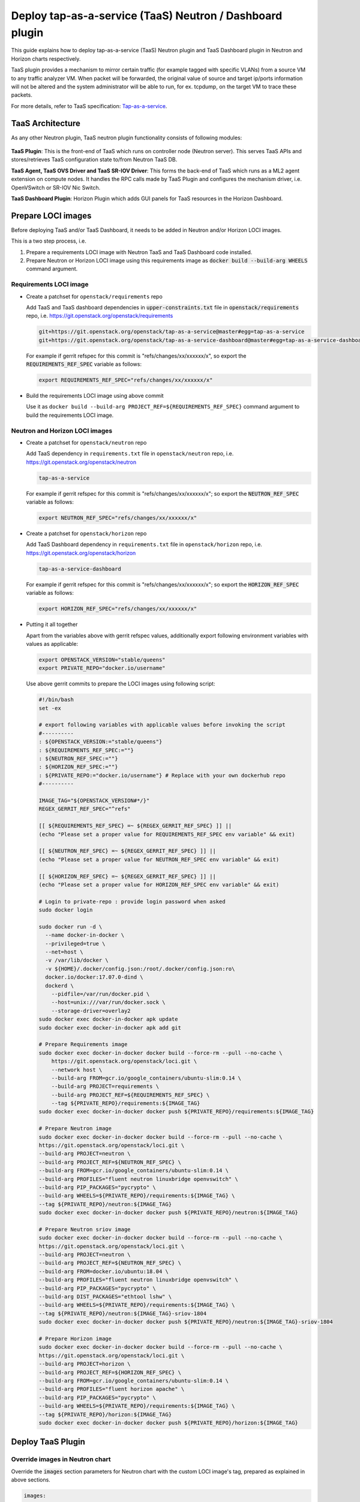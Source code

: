 ..
 This work is licensed under a Creative Commons Attribution 3.0 Unported
 License.

 http://creativecommons.org/licenses/by/3.0/legalcode

..

==========================================================
Deploy tap-as-a-service (TaaS) Neutron / Dashboard plugin
==========================================================

This guide explains how to deploy tap-as-a-service (TaaS) Neutron plugin and
TaaS Dashboard plugin in Neutron and Horizon charts respectively.

TaaS plugin provides a mechanism to mirror certain traffic (for example tagged
with specific VLANs) from a source VM to any traffic analyzer VM. When packet
will be forwarded, the original value of source and target ip/ports information
will not be altered and the system administrator will be able to run, for ex.
tcpdump, on the target VM to trace these packets.

For more details, refer to TaaS specification: Tap-as-a-service_.

.. _Tap-as-a-service: https://github.com/openstack/tap-as-a-service/blob/master/specs/mitaka/tap-as-a-service.rst


TaaS Architecture
==================

As any other Neutron plugin, TaaS neutron plugin functionality consists of
following modules:

.. figure:: figures/taas-architecture.png
   :alt: Neutron TaaS Architecture

**TaaS Plugin**: This is the front-end of TaaS which runs on controller node
(Neutron server). This serves TaaS APIs and stores/retrieves TaaS configuration
state to/from Neutron TaaS DB.

**TaaS Agent, TaaS OVS Driver and TaaS SR-IOV Driver**: This forms the back-end
of TaaS which runs as a ML2 agent extension on compute nodes. It handles the RPC
calls made by TaaS Plugin and configures the mechanism driver, i.e. OpenVSwitch
or SR-IOV Nic Switch.

**TaaS Dashboard Plugin**: Horizon Plugin which adds GUI panels for TaaS
resources in the Horizon Dashboard.


Prepare LOCI images
======================

Before deploying TaaS and/or TaaS Dashboard, it needs to be added in Neutron
and/or Horizon LOCI images.

This is a two step process, i.e.

#. Prepare a requirements LOCI image with Neutron TaaS and TaaS Dashboard code
   installed.

#. Prepare Neutron or Horizon LOCI image using this requirements image as
   :code:`docker build --build-arg WHEELS` command argument.

Requirements LOCI image
-------------------------

* Create a patchset for ``openstack/requirements`` repo

  Add TaaS and TaaS dashboard dependencies in :code:`upper-constraints.txt`
  file in :code:`openstack/requirements` repo, i.e.
  https://git.openstack.org/openstack/requirements

  .. path upper-constraints
  .. code-block:: none

     git+https://git.openstack.org/openstack/tap-as-a-service@master#egg=tap-as-a-service
     git+https://git.openstack.org/openstack/tap-as-a-service-dashboard@master#egg=tap-as-a-service-dashboard

  .. end

  For example if gerrit refspec for this commit is "refs/changes/xx/xxxxxx/x",
  so export the :code:`REQUIREMENTS_REF_SPEC` variable as follows:

  .. path REQUIREMENTS_REF_SPEC
  .. code-block:: bash

     export REQUIREMENTS_REF_SPEC="refs/changes/xx/xxxxxx/x"

  .. end

* Build the requirements LOCI image using above commit

  Use it as ``docker build --build-arg PROJECT_REF=${REQUIREMENTS_REF_SPEC}``
  command argument to build the requirements LOCI image.


Neutron and Horizon LOCI images
---------------------------------

* Create a patchset for ``openstack/neutron`` repo

  Add TaaS dependency in ``requirements.txt`` file in ``openstack/neutron``
  repo, i.e. https://git.openstack.org/openstack/neutron

  .. path patchset-neutron
  .. code-block:: none

     tap-as-a-service

  .. end

  For example if gerrit refspec for this commit is "refs/changes/xx/xxxxxx/x";
  so export the :code:`NEUTRON_REF_SPEC` variable as follows:

  .. path patchset-neutron-export
  .. code-block:: bash

     export NEUTRON_REF_SPEC="refs/changes/xx/xxxxxx/x"

  .. end

* Create a patchset for ``openstack/horizon`` repo

  Add TaaS Dashboard dependency in ``requirements.txt`` file in
  ``openstack/horizon`` repo, i.e. https://git.openstack.org/openstack/horizon

  .. path patchset-horizon
  .. code-block:: none

     tap-as-a-service-dashboard

  .. end

  For example if gerrit refspec for this commit is "refs/changes/xx/xxxxxx/x";
  so export the :code:`HORIZON_REF_SPEC` variable as follows:

  .. path patchset-horizon-export
  .. code-block:: bash

     export HORIZON_REF_SPEC="refs/changes/xx/xxxxxx/x"

  .. end

* Putting it all together

  Apart from the variables above with gerrit refspec values, additionally
  export following environment variables with values as applicable:

  .. path other-env-export
  .. code-block:: bash

     export OPENSTACK_VERSION="stable/queens"
     export PRIVATE_REPO="docker.io/username"

  .. end

  Use above gerrit commits to prepare the LOCI images using following script:

  .. path main-script
  .. code-block:: bash

     #!/bin/bash
     set -ex

     # export following variables with applicable values before invoking the script
     #----------
     : ${OPENSTACK_VERSION:="stable/queens"}
     : ${REQUIREMENTS_REF_SPEC:=""}
     : ${NEUTRON_REF_SPEC:=""}
     : ${HORIZON_REF_SPEC:=""}
     : ${PRIVATE_REPO:="docker.io/username"} # Replace with your own dockerhub repo
     #----------

     IMAGE_TAG="${OPENSTACK_VERSION#*/}"
     REGEX_GERRIT_REF_SPEC="^refs"

     [[ ${REQUIREMENTS_REF_SPEC} =~ ${REGEX_GERRIT_REF_SPEC} ]] ||
     (echo "Please set a proper value for REQUIREMENTS_REF_SPEC env variable" && exit)

     [[ ${NEUTRON_REF_SPEC} =~ ${REGEX_GERRIT_REF_SPEC} ]] ||
     (echo "Please set a proper value for NEUTRON_REF_SPEC env variable" && exit)

     [[ ${HORIZON_REF_SPEC} =~ ${REGEX_GERRIT_REF_SPEC} ]] ||
     (echo "Please set a proper value for HORIZON_REF_SPEC env variable" && exit)

     # Login to private-repo : provide login password when asked
     sudo docker login

     sudo docker run -d \
       --name docker-in-docker \
       --privileged=true \
       --net=host \
       -v /var/lib/docker \
       -v ${HOME}/.docker/config.json:/root/.docker/config.json:ro\
       docker.io/docker:17.07.0-dind \
       dockerd \
         --pidfile=/var/run/docker.pid \
         --host=unix:///var/run/docker.sock \
         --storage-driver=overlay2
     sudo docker exec docker-in-docker apk update
     sudo docker exec docker-in-docker apk add git

     # Prepare Requirements image
     sudo docker exec docker-in-docker docker build --force-rm --pull --no-cache \
         https://git.openstack.org/openstack/loci.git \
         --network host \
         --build-arg FROM=gcr.io/google_containers/ubuntu-slim:0.14 \
         --build-arg PROJECT=requirements \
         --build-arg PROJECT_REF=${REQUIREMENTS_REF_SPEC} \
         --tag ${PRIVATE_REPO}/requirements:${IMAGE_TAG}
     sudo docker exec docker-in-docker docker push ${PRIVATE_REPO}/requirements:${IMAGE_TAG}

     # Prepare Neutron image
     sudo docker exec docker-in-docker docker build --force-rm --pull --no-cache \
     https://git.openstack.org/openstack/loci.git \
     --build-arg PROJECT=neutron \
     --build-arg PROJECT_REF=${NEUTRON_REF_SPEC} \
     --build-arg FROM=gcr.io/google_containers/ubuntu-slim:0.14 \
     --build-arg PROFILES="fluent neutron linuxbridge openvswitch" \
     --build-arg PIP_PACKAGES="pycrypto" \
     --build-arg WHEELS=${PRIVATE_REPO}/requirements:${IMAGE_TAG} \
     --tag ${PRIVATE_REPO}/neutron:${IMAGE_TAG}
     sudo docker exec docker-in-docker docker push ${PRIVATE_REPO}/neutron:${IMAGE_TAG}

     # Prepare Neutron sriov image
     sudo docker exec docker-in-docker docker build --force-rm --pull --no-cache \
     https://git.openstack.org/openstack/loci.git \
     --build-arg PROJECT=neutron \
     --build-arg PROJECT_REF=${NEUTRON_REF_SPEC} \
     --build-arg FROM=docker.io/ubuntu:18.04 \
     --build-arg PROFILES="fluent neutron linuxbridge openvswitch" \
     --build-arg PIP_PACKAGES="pycrypto" \
     --build-arg DIST_PACKAGES="ethtool lshw" \
     --build-arg WHEELS=${PRIVATE_REPO}/requirements:${IMAGE_TAG} \
     --tag ${PRIVATE_REPO}/neutron:${IMAGE_TAG}-sriov-1804
     sudo docker exec docker-in-docker docker push ${PRIVATE_REPO}/neutron:${IMAGE_TAG}-sriov-1804

     # Prepare Horizon image
     sudo docker exec docker-in-docker docker build --force-rm --pull --no-cache \
     https://git.openstack.org/openstack/loci.git \
     --build-arg PROJECT=horizon \
     --build-arg PROJECT_REF=${HORIZON_REF_SPEC} \
     --build-arg FROM=gcr.io/google_containers/ubuntu-slim:0.14 \
     --build-arg PROFILES="fluent horizon apache" \
     --build-arg PIP_PACKAGES="pycrypto" \
     --build-arg WHEELS=${PRIVATE_REPO}/requirements:${IMAGE_TAG} \
     --tag ${PRIVATE_REPO}/horizon:${IMAGE_TAG}
     sudo docker exec docker-in-docker docker push ${PRIVATE_REPO}/horizon:${IMAGE_TAG}

  .. end


Deploy TaaS Plugin
====================

Override images in Neutron chart
---------------------------------

Override the :code:`images` section parameters for Neutron chart with the
custom LOCI image's tag, prepared as explained in above sections.

.. code-block:: yaml

    images:
      tags:
        neutron_db_sync: ${PRIVATE_REPO}/neutron:queens
        neutron_server: ${PRIVATE_REPO}/neutron:queens
        neutron_dhcp: ${PRIVATE_REPO}/neutron:queens
        neutron_metadata: ${PRIVATE_REPO}/neutron:queens
        neutron_l3: ${PRIVATE_REPO}/neutron:queens
        neutron_openvswitch_agent: ${PRIVATE_REPO}/neutron:queens
        neutron_linuxbridge_agent: ${PRIVATE_REPO}/neutron:queens
        neutron_sriov_agent: ${PRIVATE_REPO}/neutron:queens-sriov-1804
        neutron_sriov_agent_init: ${PRIVATE_REPO}/neutron:queens-sriov-1804

Configure TaaS in Neutron chart
--------------------------------

While deploying neutron-server and L2 agents, TaaS should be enabled in
``conf: neutron`` section to add TaaS as a service plugin; in ``conf: plugins``
section to add TaaS as a L2 agent extension; in ``conf: taas_plugin`` section
to configure the ``service_provider`` endpoint used by Neutron TaaS plugin:

.. code-block:: yaml

    conf:
      neutron:
        DEFAULT:
          service_plugins: taas
      plugins:
        ml2_conf:
          agent:
            extensions: taas
        taas:
          taas:
            enabled: True
      taas_plugin:
        service_providers:
          service_provider: TAAS:TAAS:neutron_taas.services.taas.service_drivers.taas_rpc.TaasRpcDriver:default


Deploy TaaS Dashboard Plugin
==============================

TaaS dashboard plugin can be deployed simply by using custom LOCI images having
TaaS Dashboard code installed (as explained in above sections), i.e. override
the :code:`images` section parameters for Horizon charts:

.. code-block:: yaml

    images:
      tags:
        horizon_db_sync: ${PRIVATE_REPO}/horizon:queens
        horizon: ${PRIVATE_REPO}/horizon:queens


Set log level for TaaS
=======================

Default log level for Neutron TaaS is :code:`INFO`. For changing it, override
following parameter:

.. code-block:: yaml

    conf:
      logging:
        logger_neutron_taas:
          level: INFO


References
==========
#. Neutron TaaS support in Openstack-Helm commits:

   -  https://review.openstack.org/#/c/597200/
   -  https://review.openstack.org/#/c/607392/

#. Add TaaS panel to Horizon Dashboard:

   -  https://review.openstack.org/#/c/621606/
